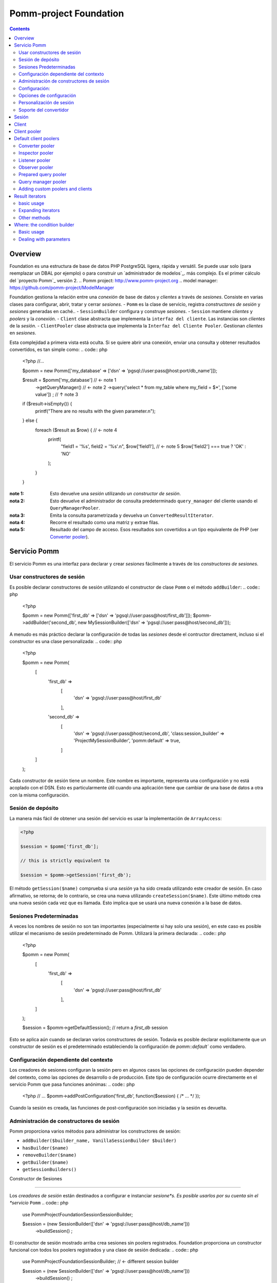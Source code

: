 =======================
Pomm-project Foundation
=======================

.. contents::

Overview
--------

Foundation es una estructura de base de datos PHP PostgreSQL ligera, rápida y versátil. Se puede usar solo (para reemplazar un DBAL por ejemplo) o para construir un `administrador de modelos`_. más complejo. Es el primer cálculo del `proyecto Pomm`_ versión 2.
..  _`Pomm project`: http://www.pomm-project.org
..  _`model manager`: https://github.com/pomm-project/ModelManager

Foundation gestiona la relación entre una *conexión* de base de datos y *clientes* a través de *sesiones*. Consiste en varias clases para configurar, abrir, tratar y cerrar *sesiones*.
- ``Pomm`` es la clase de servicio, registra *constructores de sesión* y *sesiones* generadas en caché..
- ``SessionBuilder`` configura y construye *sesiones*.
- ``Session`` mantiene *clientes* y *poolers* y la *conexión*.
- ``Client`` clase abstracta que implementa la ``interfaz del cliente``. Las instancias son *clientes* de la *sesión*. 
- ``ClientPooler`` clase abstracta que implementa la ``Interfaz del Cliente Pooler``. Gestionan *clientes* en *sesiones*.

Esta complejidad a primera vista está oculta. Si se quiere abrir una conexión, enviar una consulta y obtener resultados convertidos, es tan simple como:
.. code:: php

    <?php
    //…

    $pomm = new Pomm(['my_database' => ['dsn' => 'pgsql://user:pass@host:port/db_name']]);

    $result = $pomm['my_database']  // ← note 1
        ->getQueryManager()         // ← note 2
        ->query('select * from my_table where my_field = $*', ['some value'])
        ;                           // ↑ note 3

    if ($result->isEmpty()) {
        printf("There are no results with the given parameter.\n");
    } else {
        foreach ($result as $row) { // ← note 4
            printf(
                "field1 = '%s', field2 = '%s'.\n",
                $row['field1'],     // ← note 5
                $row['field2'] === true ? 'OK' : 'NO'
            );
        }
    }

:note 1:
    Esto devuelve una *sesión* utilizando un *constructor de sesión*.

:nota 2:
    Esto devuelve el administrador de consulta predeterminado ``query_manager`` del cliente usando el ``QueryManagerPooler``.

:nota 3:
    Emita la consulta parametrizada y devuelva un ``ConvertedResultIterator``.

:nota 4:
    Recorre el resultado como una matriz y extrae filas.

:nota 5:    
    Resultado del campo de acceso. Esos resultados son covertidos a un tipo equivalente de PHP (ver `Converter pooler`_).


Servicio Pomm
------------

El servicio Pomm es una interfaz para declarar y crear *sesiones* fácilmente a través de los *constructores de sesiones*.

Usar constructores de sesión
~~~~~~~~~~~~~~~~~~~~~~

Es posible declarar constructores de sesión utilizando el constructor de clase ``Pomm`` o el método ``addBuilder``:
.. code:: php

    <?php

    $pomm = new Pomm(['first_db' => ['dsn' => 'pgsql://user:pass@host/first_db']]);
    $pomm->addBuilder('second_db', new MySessionBuilder(['dsn' => 'pgsql://user:pass@host/second_db']));

A menudo es más práctico declarar la configuración de todas las *sesiones* desde el contructor directament, incluso si el constructor es una clase personalizada:
.. code:: php

    <?php

    $pomm = new Pomm(
        [
            'first_db' =>
                [
                    'dsn' =>  'pgsql://user:pass@host/first_db'
                ],
            'second_db' =>
                [
                    'dsn' => 'pgsql://user:pass@host/second_db',
                    'class:session_builder' => '\Project\MySessionBuilder',
                    'pomm:default' => true,
                ]
        ]
    );

Cada constructor de sesión tiene un nombre. Este nombre es importante, representa una configuración y no está acoplado con el DSN. Esto es particularmente útil cuando una aplicación tiene que cambiar de una base de datos a otra con la misma configuración.

Sesión de depósito
~~~~~~~~~~~~~~~~~

La manera más fácil de obtener una sesión del servicio es usar la implementación de ``ArrayAccess``:

.. code:: php

    <?php

    $session = $pomm['first_db'];

    // this is strictly equivalent to

    $session = $pomm->getSession('first_db');

El método ``getSession($name)`` comprueba si una *sesión* ya ha sido creada utilizando este creador de sesión. En caso afirmativo, se retorna; de lo contrario, se crea una nueva utilizando ``createSession($name)``. Este último método crea una nueva sesión cada vez que es llamada. Esto implica que se usará una nueva conexión a la base de datos.

Sesiones Predeterminadas
~~~~~~~~~~~~~~~~

A veces los nombres de sesión no son tan importantes (especialmente si hay solo una sesión), en este caso es posible utilizar el mecanismo de sesión predeterminado de Pomm. Utilizará la primera declarada:
.. code:: php

    <?php

    $pomm = new Pomm(
        [
            'first_db' =>
                [
                    'dsn' =>  'pgsql://user:pass@host/first_db'
                ],
        ]
    );

    $session = $pomm->getDefaultSession(); // return a `first_db` session

Esto se aplica aún cuando se declaran varios constructores de sesión. Todavía es posible declarar explícitamente que un constructor de sesión es el predeterminado estableciendo la configuración de  `pomm::default`` como verdadero.

Configuración dependiente del contexto
~~~~~~~~~~~~~~~~~~~~~~~~~~~~~~~

Los creadores de sesiones configuran la sesión pero en algunos casos las opciones de configuración pueden depender del contexto, como las opciones de desarrollo o de producción. Este tipo de configuración ocurre directamente en el servicio Pomm que pasa funciones anónimas:
.. code:: php

    <?php
    // …
    $pomm->addPostConfiguration('first_db', function($session) { /* … */ });

Cuando la sesión es creada, las funciones de post-configuración son iniciadas y la sesión es devuelta.

Administración de constructores de sesión
~~~~~~~~~~~~~~~~~~~~~~~~~~~

Pomm proporciona varios métodos para administrar los constructores de sesión:

- ``addBuilder($builder_name, VanillaSessionBuilder $builder)``
- ``hasBuilder($name)``
- ``removeBuilder($name)``
- ``getBuilder($name)``
- ``getSessionBuilders()``


Constructor de Sesiones

---------------

Los *creadores de sesión* están destinados a configurar e instanciar *sesione*s. Es posible usarlos por su cuenta sin el *servicio* ``Pomm``
.. code:: php

    use PommProject\Foundation\Session\SessionBuilder;

    $session = (new SessionBuilder(['dsn' => 'pgsql://user:pass@host/db_name']))
        ->buildSession()
        ;

El constructor de sesión mostrado arriba crea sesiones sin poolers registrados. Foundation proporciona un constructor funcional con todos los poolers registrados y una clase de sesión dedicada:
.. code:: php

    use PommProject\Foundation\SessionBuilder; // ← different session builder

    $session = (new SessionBuilder(['dsn' => 'pgsql://user:pass@host/db_name']))
        ->buildSession()
        ;

Configuración:
~~~~~~~~~~~~~

Hay varias formas de establecer la configuración:

.. code:: php

    <?php

    $session_builder = new SessionBuilder(
        [
            'dsn'   => 'pgsql://user:pass@host:port/db_name',
            'param' => 'value',
        ]
    );
    $session_builder->addParameter('my_parameter', 'my_value');

De forma general, la clase ``SessionBuilder`` esta hecha para ser extendida por un clase *constructora de sesión* dedicada del proyecto. Entonces es posible sobrecargar el método ``getDefaultConfiguration()``. Esto mantiene la clase configurable como una configuración personalizada predeterminada.

Opciones de configuración
~~~~~~~~~~~~~~~~~~~~~

El ``dsn``es el unico parametro obligatorio esperado por el constructor pero puede ser pasados más parametros:
- ``connection:configuration`` (array)
- ``dsn`` (string) mandatory
- ``class:session`` (string) default:  ``\PommProject\Foundation\Session\Session``

El parametro ``connection:configuration`` contiene un hasmap de la configuraciones de postgresql ( ver `documentación de postgresql <http://www.postgresql.org/docs/9.1/static/runtime-config-client.html>`_). La configuraciones por defecto son las siguientes:

- ``bytea_output``                (string) default: ``hex``
- ``intervalstyle``               (string) default: ``ISO_8601``
- ``datestyle``                   (string) default: ``ISO``
- ``standard_conforming_strings`` (string) default: ``true``

**dsn** es el unico parametro obligatorios, es es utilizado para conectar a la base de datos de Postgresql. La sintaxis es la siguiente::
    pgsql://user:password@host:port/db_name

Ejemplos::

    pgsql://db_user/db_name
    pgsql://db_user:p4sS@192.168.1.101/db_name
    pgsql://db_user:p4sS@192.168.1.101:5433/db_name
    pgsql://db_user@!/var/run/postgres!:5433/db_name


:Nota:
    La libreria de Pgsql es sensible a las variables de entorno ``PGHOST`` ``PGPORT``(ver `la documentación  <http://www.postgresql.org/docs/9.1/static/libpq-envars.html>`_).Cuando se esta usando PHP desde la linea de comando (o el built-in en el servidor web), estas variables tendran un impacto si no son anuladas por algunos de los parametros DSN.
:Nota:
    La parte del host necesita ser una ruta en el archivo local de sistema rodeado por el caracter ``!`. Cuando este sea el caso, el socket de Unix presente en el directorio dado es usado para conectar a la base de datos.

Personalización de sesión
~~~~~~~~~~~~~~~~~~~~~

La clase de ``constructor de sesión`` es hecha para ser extendida. EL paquete de Foundation incidentalmente propone dos *constructores de sesiones*:
- ``PommProject\Foundation\Session\SessionBuilder`` blank session builder.
- ``PommProject\Foundation\SessionBuilder`` builder with Foundation *clients* and *poolers* loaded and configured.

Esto es alentado para crear un proyecto-dedicado *constructor de sesión* que extiende una de estas clases. Varios metodos estan disponibles para cambiar el comportamiento de *constructor de sesión* 

:``getDefaultConfiguration``:
    Soobrescribe por defecto la configuración. La configuración del nucleo por defecto es el parametro `connection:configuration`. Ten cuidado esto afectara el convertidor del sistema por defecto si es descartado.

:``preConfigure()``:
    Cambiar la configuración solo antes de que una sesión sea instanciada.

:``postConfigure($session)``:
    Lugar donde *session poolers* y *clientes* son registrados en una nueva marca de la nueva *sesión*.

:``createSession()``:
    Si una sesión de una clase personalizada es para ser instanciada.

:``createClientHolder()``:
    Si una *session holder* personalizado es para ser usada dentro de la *sesión*.


:``initializeConverterHolder()``:
    Personalice el soporte del convertidor. Recuerde todas las sesiones creadas por el constructor tendrán este soporte convertidorsea cual sea su DSN


:``createConnection()``:
    Como crear una instancia de conexión basada en la configuración.




Soporte del convertidor
~~~~~~~~~~~~~~~~

El *soporte del convertidor* es un ajuste de configuración especial. Este soporte contiene todos los convertidores y se clona cuando se transfiere como parámetro al `convertidor pooler`_. Una preconfiguración personalizada del *soporte del convertidor* se puede transferir como parámetro al *contructor de sesión*:

.. code:: php

    <?php

    $session_builder = new SessionBuilder(
        ['dsn' => 'pgsql://user:pass@host:port/db_name'],
        new MyConverterHolder()
        );

El método ``initializeConverterHolder()`` se usa internamente para registrar conversores predeterminados de tipo PostgreSQL, utilízalo para agregar tus propios conversores predeterminados. La instancia de ``ConverterHolder`` se transfiere como referencia. Recuerde, este soporte del convertidor se utilizará para *todas* las sesiones creadas por el constructor sea cual sea su DSN. Si se va a registrar un convertidor específico de la base de datos, el mejor lugar para ello podría ser el método ``postConfigure``, que trata directamente con `convertidor pooler`_.

Sesión
-------

La sesión es pieza clave del paquete de Foundation. Proporciona una API de *conexión* a los *clientes*. Para poder hacer esto, los *clientes* deben registrarse a la *sesión* usando el método ``registerClient(ClientInterface)``.A cambio, se inyecta en el *cliente* utilizando el método de ``initialize(Session)`` (see `Client`_). A partir de esto, el *cliente* puede usar la *conexión* y otros *clientes*.


Se accede a los *clientes* utilizando el método ``getClient($type, $identifier)``. Si ningún cliente coincide con el tipo e identificador correspondiente, se devuelve como``null`. Esto puede ser un problema porque el Cliente debe ser instanciado y registrado en la Sesión. Este es el papel de los *clientes poolers* (aka poolers). *Poolers* son, en cierto modo, administradores de *clientes* para un tipo determinado. No todos los tipos necesitan un *pooler*, por ejemplo, los clientes de tipo ``fijo` gestionan las estructuras y los datos de prueba de la base de datos. Están aquí para crear tablas y tipos necesarios para las pruebas en el inicio y para soltarlos al apagar.Alternativamente, La consulta `prepared query pooler`_  toma la consulta SQL como identificador del cliente. Si la consulta dada ya se ha realizado, se vuelve a utilizar. De lo contrario, una nueva preparación es declarada y luego ejecutada.Cuando la *conexión* se cae, todas las declaraciones son desasignadas.



Algunos *clientes* pueden usar *clientes* de diferentes tipos utilizando sus respectivos *poolers. Por ejemplo, el cliente ``PreparedQueryManager`` usa el administrador de consultas pooler y luego el `convertidor pooler`_.

There are several ways to access *clients* and *poolers* using the *session*:

:``getClient($type, $identifier)``:     return the asked *client* if it exists, null otherwise.
:``getClientUsingPooler($type, $identifier)``:  ask for a *client* using a *client pooler*.

There is a shortcut for the last method:

.. code:: php

    <?php

    $client = $session->getType($identifier);

    // strictly equivalent to
    $client = $session->getClientUsingPooler($type, $identifier);

    // which is the same as
    $client = $session
        ->getPoolerForType($type)
        ->getClient($identifier)
        ;

Client
------

A *client* is a bit of work with the database. They should be as simple as possible and as reliable as possible. They work together through *session* and *poolers*.

All *clients* must implement ``ClientInterface``. Because a part of this implementation is always the same, it is possible to either extend ``PommProject\Foundation\Client\Client`` or to use ``PommProject\Foundation\Client\ClientTrait``. (The ``Client`` abstract class just uses the ``ClientTrait``). The interface defines 4 methods to be implemented:

:``getClientType()``:   Return client type, not implemented in ``ClientTrait``.
:``getClientIdentifier()``:  Return client identifier, not implemented in ``ClientTrait``.
:``initialize(Session)``:   When the client is registered by the session, the session injects itself in the *client* using this method.
:``shutdown()``:    If things are to be done before connection is going down.

Client pooler
-------------

A *client pooler* manages *clients* of a given type. Its role is to return a client or throw an exception otherwise.

All *client poolers* must implement ``ClientPoolerInterface``. It is possible to easily implement this either by extending ``ClientPooler`` or using ``ClientPoolerTrait`` (the abstract class uses the trait). The interface defines three methods:

:``getPoolerType()``:   Return the type of *clients* managed by this *pooler*, not implemented in ``ClientPoolerTrait``.
:``register(Session)``:  When the *pooler* is registered to the session, the session injects itself in the *pooler* using this method.
:``getClient($identifier)``:    Method called to fetch a *client* using this *pooler*.

Because most *poolers* behave the same way, the ``ClientPoolerTrait`` add methods to work like the following. When a *client* is requested:

#. Retrieve the client from the *session*’s *client holder*.
#. If null is returned, it launches ``createClient($identifier)`` method.
#. If the *client* cannot be created, an exception must be thrown.
#. Return the *client*.

Default client poolers
----------------------

Here is a comprehensive list of the *poolers* registered by default with ``PommProject\Foundation\SessionBuilder``.

Converter pooler
~~~~~~~~~~~~~~~~

:Type:  converter

Responsible of proposing converter *clients*. If a client is not found, it checks in the *converter holder* if the given type has a converter. If yes, it wraps the *converter* in a ``ConverterClient`` and registers it to the session. There are as many ``ConverterClient`` as registered types but they can share the same *converter* instances.

This way, it is possible to add custom converters or converters for database specific types like composite types. The best place to do that is in a `Session builder`_’s ``postConfigure(Session)`` method:

.. code:: php

    <?php
    //…
    function postConfigure(Session $session)
    {
        $session
            ->getPoolerForType('converter')
            ->getConverterHolder()
            ->addTypeToConverter('my_schema.latlong', 'Point') // ← convert a domain of point
            ->registerConverter('Hstore', new PgHstore(), ['public.hstore']) // ← register Hstore converter
            ;
    }

Even though the converters coming with Foundation cover a broad range of PostgreSQL’s types, it is possible to write custom converters as long as they implement ``ConverterInterface``. Be aware that the format of the data coming from Postgres may be configuration dependent (dates, money, number etc.). Default converters fit the default configuration set in the `Session builder`_.


Inspector pooler
~~~~~~~~~~~~~~~~

:Type:  inspector

This *pooler* calls the ``PommProject\Foundation\Inspector\Inspector`` *client* by default. It is possible to specify another *client* class as identifier, the *pooler* will try to instantiate it.

The inspector proposes methods to get information about database structure (schemas, tables, fields etc.).

Listener pooler
~~~~~~~~~~~~~~~

:Type:  listener

A ``Listener`` is a class that can hold anonymous functions that are triggered when the listener receives a notification with the listener’s name.

Foundation owns a basic event dispatcher mechanism.

.. code:: php

    <?php
    //…

    $session
        ->getListener('my_event')
        ->attachAction(function($event_name, $data, $session) { // do something })
        ;

To trigger the attached functions, the listener *pooler* proposes a ``notify(array, mixed)`` method. The first argument is an array of event names and the second is the data payload to be sent. Albeit simple, this mechanism is powerful since all attached functions have access to the session hence all the *poolers*.

There is also a method to notify all clients:

.. code:: php

    <?php
    //…

    $session
        ->getPoolerForType('listener')
        ->notify('*', $some_data)
        ;

Observer pooler
~~~~~~~~~~~~~~~

:Type:  observer

Observer *pooler* aims at leveraging the ``LISTEN/NOTIFY`` mechanism in PostgreSQL. An observer *client* can be used to listen to PostgreSQL events sent with the ``NOTIFY`` SQL command. It is possible to ask the observer either to send back the event payload if any or to throw a ``NotificationException`` when a notification is caught.

Prepared query pooler
~~~~~~~~~~~~~~~~~~~~~

:Type: prepared_query

This *pooler* prepares statements if they do not already exist and executes them with parameters:

.. code:: php

    <?php
    //…
    $session
        ->getPreparedQuery('select * from my_table where some_field = $*')
        ->execute(['some_content']
        ;

It returns a ``ResultHandler`` instance with raw results. (see `Query manager pooler`_).

Query manager pooler
~~~~~~~~~~~~~~~~~~~~

:Type:  query_manager

The query manager *pooler* returns a traversable iterator (see `result iterators`_) on converted results. The default *client* is a simple parametrized query but Foundation also comes with a prepared query manager:

.. code:: php

    <?php
    //…
    $result = $session
        ->getQueryManager('\PommProject\Foundation\PreparedQuery\PreparedQueryManager')
        ->query('select * from my_table where some_field = $*', ['some_content'])
        ;

If no client class is provided, the default ``PommProject\Foundation\QueryManager\SimpleQueryManager`` is used. By default, parameters are passed as-is to the driver. It is somehow possible to explicitely declare the type of some or all the parameters in the query. The query manager will then use the `converter pooler`_ to convert them in a Postgresql format.

.. code:: php

    <?php
    //…
    use PommProject\Foundation\Converter\Type\Point;

    // Are there open bike stations around me ?
    $result = $session
        ->getQueryManager()
        ->query(
            "select station_id, public_name, available_slots
            from bike_station b
            where b.coordinates <@ circle($*::point, $*) and b.status = any($*::varchar[])",
            [new Point($position), $radius, ['full', 'reduced']]
        );

The example above shows how to pass simple but also complex parameters like geomtric types and arrays.

Adding custom poolers and clients
~~~~~~~~~~~~~~~~~~~~~~~~~~~~~~~~~

Poolers and clients must implement ``ClientPoolerInterface`` and ``ClientInterface`` respectively. To make this process easier, it is somehow possible to extend the ``ClientPooler`` that uses the ``ClientPoolerTrait`` (or to use this trait directly). It will make custom class to work in a given way when a client is requested:

1.  If the client exists, it is fetched from the pool and returned (``getClient($identifier)`` and ``getClientFromPool($identifier)``).
2.  If the client does not exist, it is created, registered to the session and returned (``createClient($identifier)``)

The methods above can of course be overloaded. The only methods let to the developer are:

:``getPoolerType()``: That returns the client type handled by this pooler.
:``createClient($identifier)``: How to create a client of this type.


Result iterators
----------------

basic usage
~~~~~~~~~~~

There are two kinds of iterators that can be used with Pomm:

:``ResultIterator``:
    Implements all the methods for ``\SeekableIterator``, ``\Countable`` and ``\JsonSerializable`` interfaces. It just returns the raw results as they are fetched from the driver.

:``ConvertedResultIterator``:
    It extends ``ResultIterator`` but uses the converter pooler (see `Converter pooler`_) to convert data to a PHP representation. This is the one used by default by the query managers.

These iterators do fetch data lazily, this means rows are fetched on demand. This presents significant advantages in terms of performances and memory consumption. Furthermore, Pomm’s iterators are scrollable which means they are seek-able and they can be traversed several times.

.. code:: php

    <?php
    //…
    $results = $session
        ->getQueryManager()
        ->query("select generate_series(1, $*::int4) as a_number", [10])
        // ↑ generates from 1 to 10 (passed as parameter)
        ;

    $results->get(0); // returns ["a_number" => 1];
    $results->get(9); // returns ["a_number" => 10];

    try {
        $results->get(10);
    } catch (\OutOfBoundsException $e) {
        // index starts from 0
    }

    foreach ($results as $index => $result) { // traverse results
        printf("Result %02d => %d\n", $index, $result['a_number']);
    }

Expanding iterators
~~~~~~~~~~~~~~~~~~~

Even though iterators are lazy, it is possible to fetch all the results in one step and store them in memory.

:``extract()``:
    Simple dump an array of rows like ``PDO::fetchAll()``.

:``slice($column_name)``:
    return a one dimension array of the values stored in this result’s column.

Since the iterators implement the ``\JsonSerializable`` interface it is possible to simply export them in the JSON format by calling ``json_encode($iterator)``.

Other methods
~~~~~~~~~~~~~

Result iterators also propose handy methods 

:``current()``:
    Return the row pointed by the current cursor’s position in the result. This is used most of the time to extract a row in single result query like ``SELECT count(*) FROM …``.

:``count()``:
    Returns the number of rows of the result. Required by the ``\Countable`` interface.

:``isEmpty()``:
    Returns if the result set is empty (no results) or not.

:``isFirst``:
    If the result is not empty, it returns true if the iterator points on the first result. This is sometimes interesting if the iterator is traversed in the view (html templates or so) to add table informations prior to the first line.

:``isLast()``:
    If the result is not empty, it returns true if the iterator points on the last result. (see ``isFirst``).

:``isOdd()``:
    Returns true if the current cursor position is not divisible by two. Handy to easily change the background color of a result set a row on two.

:``isEven()``:
    Opposite of ``isOdd()``.

Where: the condition builder
----------------------------

Basic usage
~~~~~~~~~~~

Pomm comes with a dedicated class to build SQL conditions dynamically: the ``Where`` class. It use is pretty straightforward:

.. code:: php

    <?php
    use PommProject\Foundation\Where;
    //…
    $sql = "SELECT * FROM a_table WHERE :condition"
    $where = new Where();
    strtr($sql, [':condition' => $where]); // … WHERE true

    $where->andWhere('a is null');
    strtr($sql, [':condition' => $where]); // … WHERE a is null

    $where->andWhere('b');
    strtr($sql, [':condition' => $where]); // … WHERE a is null AND b

    $where->orWhere('not c');
    strtr($sql, [':condition' => $where]); // … WHERE (a is null AND b) OR not c

The example above shows how it deals with operator precedence. For convenience, it is possible to directly pass a ``Where`` class as argument to the ``andWhere`` and ``orWhere`` methods:

.. code:: php

    $where = new Where('a is not null');
    $where->orWhere(Where::create('b')->andWhere('not c'));
    // a is not null OR (b AND not c)

Dealing with parameters
~~~~~~~~~~~~~~~~~~~~~~~

Most of the time, condition clauses do rely on external parameters. The ``Where`` clause allows them to be attached to the condition they belong to so they can be passed in the right order to a ``query`` method:

.. code:: php

    $where = Where::create("status = $*", [$parameter1])
        ->andWhere("amount > $*", [$parameter2])
        ;

    $sql = strtr(
        "select … from a_table where :condition",
        [
            ':condition' => $where,
        ]
    );

    $results = $session
        ->getQueryManager()
        ->query($sql, $where->getValues())
        ;

There are special clauses to handle the SQL ``IN`` operator:

.. code:: php

    $where = Where::createWhereIn("status",
        [
            $parameter1,
            $parameter2,
            …,
            $parameterN,
        ]
    );
    // status IN ($*, $*, …, $*)

There is obviously a complementary ``createWhereNotIn`` method.

